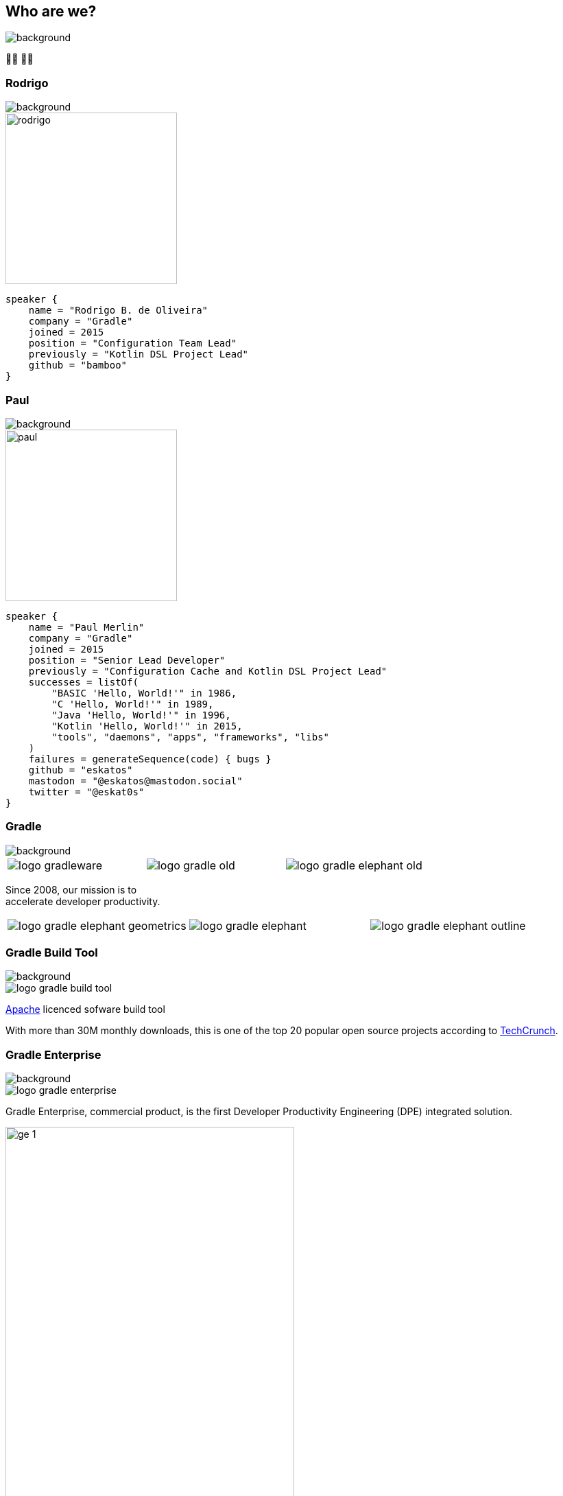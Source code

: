 [background-color="#02303a"]
== Who are we?
image::gradle/bg-1.png[background, size=cover]

&#x1F9D1;&#x200D;&#x1F4BB; &#x1F9D1;&#x200D;&#x1F4BB;

[%notitle]
=== Rodrigo
image::gradle/bg-1.png[background, size=cover]

image::rodrigo.png[height=250,width=250]

[source,kotlin]
----
speaker {
    name = "Rodrigo B. de Oliveira"
    company = "Gradle"
    joined = 2015
    position = "Configuration Team Lead"
    previously = "Kotlin DSL Project Lead"
    github = "bamboo"
}
----

[%notitle]
=== Paul
image::gradle/bg-1.png[background, size=cover]

image::paul.png[height=250,width=250]

[source,kotlin]
----
speaker {
    name = "Paul Merlin"
    company = "Gradle"
    joined = 2015
    position = "Senior Lead Developer"
    previously = "Configuration Cache and Kotlin DSL Project Lead"
    successes = listOf(
        "BASIC 'Hello, World!'" in 1986,
        "C 'Hello, World!'" in 1989,
        "Java 'Hello, World!'" in 1996,
        "Kotlin 'Hello, World!'" in 2015,
        "tools", "daemons", "apps", "frameworks", "libs"
    )
    failures = generateSequence(code) { bugs }
    github = "eskatos"
    mastodon = "@eskatos@mastodon.social"
    twitter = "@eskat0s"
}
----


=== Gradle
image::gradle/bg-1.png[background, size=cover]

[cols="^.^1,^.^1,^.^1",frame=none,grid=none,role=who-gradle]
|===
a|image::logo-gradleware.svg[]
a|image::logo-gradle-old.svg[]
a|image::logo-gradle-elephant-old.png[]
|===

Since 2008, our mission is to +
accelerate developer productivity.

[cols="^.^1,^.^1,^.^1",frame=none,grid=none,role=who-gradle]
|===
a|image::logo-gradle-elephant-geometrics.svg[]
a|image::logo-gradle-elephant.svg[]
a|image::logo-gradle-elephant-outline.svg[]
|===


[%notitle]
=== Gradle Build Tool
image::gradle/bg-1.png[background, size=cover]

image::logo-gradle-build-tool.svg[role=product-logo-as-title]

https://github.com/gradle/gradle/blob/master/LICENSE[Apache] licenced sofware build tool

// TODO Ideally we find something more recent than a piece from 2017 ...
With more than 30M monthly downloads, this is one of the top 20 popular open source projects according to https://techcrunch.com/2017/04/07/tracking-the-explosive-growth-of-open-source-software/[TechCrunch].


[%notitle]
=== Gradle Enterprise
image::gradle/bg-1.png[background, size=cover]

image::logo-gradle-enterprise.svg[role=product-logo-as-title]

Gradle Enterprise, commercial product, is the first Developer Productivity Engineering (DPE) integrated solution.

image::gradle/ge-1.png[width=70%]

[.notes]
--
metadata of all the builds +
outputs of all the builds +
observability: scans, performance trends, test dashboard etc... +
acceleration: build-cache, test distribution, predictive test selection etc..
--


=== Developer Productivity Engineering
image::gradle/bg-1.png[background, size=cover]

DPE is an emerging software practice that relies on acceleration technologies and data analysis to improve developer productivity.

[cols="<.^1,^.^1",frame=none,grid=none]
|===
a|
* make builds and tests faster
* make problem research more efficient

a|image::dpe-showdown.jpeg[]

[.small]
https://twitter.com/DpeShowdown
|===


[.notes]
--
DevProdEng Showdown is a series of 30min live events broadcasted during which experts debate about developer productivity engineering.

Two shows
* showdown: game show with multiple participants
* lowdown: face to face interviews

How Netflix, Microsoft, LinkedIn and other teams do DPE?
--


=== Build Scans
image::gradle/bg-1.png[background, size=cover]

A permanent record +
of what happens during a build.

[cols="<.^65,^.^35",frame=none,grid=none]
|===
a|image::buildscan-example.png[]

image:build-scan-link.svg[link=https://scans.gradle.com/s/rcqiowuogd2xu]
a|
[.small]
--
*Gradle & Maven build speed challenge*

// https://gradle.com/gradle-and-maven-build-speed-challenge
image::qrcode-build-speed-challenge.svg[link=images/qrcode-build-speed-challenge.svg]

Get some swag :)
--
|===

[.notes]
--
We will use build scans during this task to illustrate some points.
--


=== We recruit!
image::gradle/bg-1.png[background, size=cover]

If what we're going to talk about Today is of interest to you, come work with us!

image::team_map.png[width=65%]

[.center]
https://gradle.com/careers

